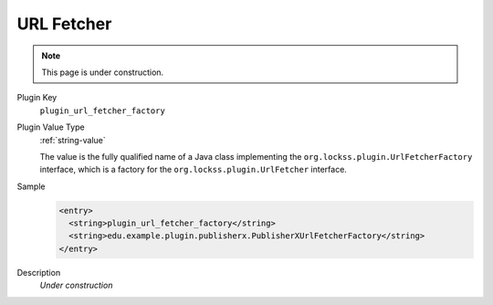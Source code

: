 ===========
URL Fetcher
===========

.. note::

   This page is under construction.

Plugin Key
   ``plugin_url_fetcher_factory``

Plugin Value Type
   :ref:`string-value`

   The value is the fully qualified name of a Java class implementing the ``org.lockss.plugin.UrlFetcherFactory`` interface, which is a factory for the ``org.lockss.plugin.UrlFetcher`` interface.

Sample
   .. code-block:: xml

        <entry>
          <string>plugin_url_fetcher_factory</string>
          <string>edu.example.plugin.publisherx.PublisherXUrlFetcherFactory</string>
        </entry>

Description
   *Under construction*
